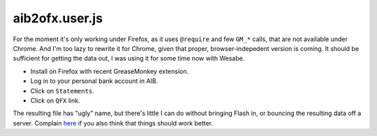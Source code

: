 aib2ofx.user.js
======================

For the moment it's only working under Firefox, as it uses
``@require`` and few ``GM_*`` calls, that are not available under
Chrome. And I'm too lazy to rewrite it for Chrome, given that proper,
browser-indepedent version is coming. It should be sufficient for
getting the data out, I was using it for some time now with Wesabe.

* Install on Firefox with recent GreaseMonkey extension.
* Log in to your personal bank account in AIB.
* Click on ``Statements``.
* Click on ``QFX`` link.

The resulting file has "ugly" name, but there's little I can do
without bringing Flash in, or bouncing the resulting data off a
server. Complain here_ if you also think that things should work
better.

.. _here: https://bugzilla.mozilla.org/show_bug.cgi?id=532230
